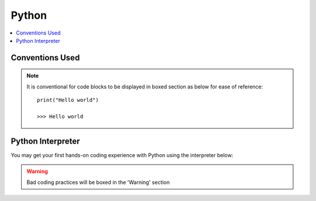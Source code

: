.. VBA_Excel documentation master file, created by
   sphinx-quickstart on Sat May 23 11:47:32 2020.
   You can adapt this file completely to your liking, but it should at least
   contain the root `toctree` directive.

Python
============

.. contents:: :local:

Conventions Used
^^^^^^^^^^^^^^^^
.. note:: 
    
   It is conventional for code blocks to be displayed in boxed section as below for ease of reference::

      print("Hello world")

      >>> Hello world

Python Interpreter
^^^^^^^^^^^^^^^^^^
You may get your first hands-on coding experience with Python using the interpreter below:

.. raw:: html

    <iframe frameborder="0" width="100%" height="600px" src="https://repl.it/repls/ConventionalDopeyParallelprocessing?lite=true">
   
    </iframe>

.. warning::
   
   Bad coding practices will be boxed in the 'Warning' section
